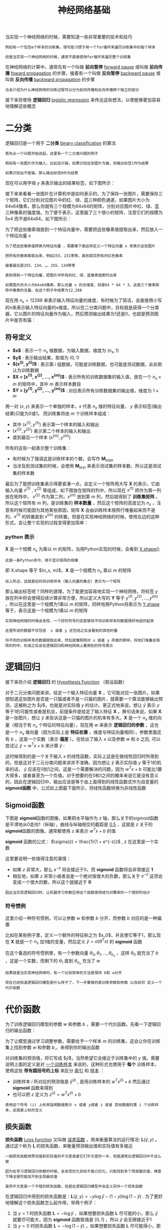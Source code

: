 #+TITLE: 神经网络基础
#+HTML_HEAD: <link rel="stylesheet" type="text/css" href="../css/main.css" />
#+HTML_LINK_UP: ./introduction.html
#+HTML_LINK_HOME: ../neural-network.html
#+OPTIONS: num:nil timestamp:nil ^:nil

当实现一个神经网络的时候，需要知道一些非常重要的技术和技巧

#+begin_example
  例如有一个包含m个样本的训练集，很可能习惯于用一个for循环来遍历训练集中的每个样本

  但是当实现一个神经网络的时候，通常不直接使用for循环来遍历整个训练集
#+end_example

在神经网络的计算中，通常先有一个叫做 *前向暂停*  _forward pause_ 或叫做 *前向传播* _foward propagation_ 的步骤，接着有一个叫做 *反向暂停* _backward pause_ 或叫做 *反向传播* _backward propagation_ 的步骤

#+begin_example
  也会介绍为什么神经网络的训练过程可以分为前向传播和反向传播两个独立的部分 
#+end_example

接下来将使用 *逻辑回归* _logistic regression_ 来传达这些想法，以使能够更加容易地理解这些概念

* 二分类

逻辑回归是一个用于 *二分类* _binary classification_ 的算法

#+begin_example
  首先从一个问题开始说起，这里有一个二分类问题的例子

  假如有一张图片作为输入，比如这只猫，如果识别这张图片为猫，则输出标签1作为结果

  如果识别出不是猫，那么输出标签0作为结果
#+end_example

现在可以用字母 $y$ 来表示输出的结果标签，如下图所示：

#+ATTR_HTML: image :width 70% 
[[file:../pic/269118812ea785aee00f6ffc11b5c882.png]]

接下来来看看一张图片在计算机中是如何表示的，为了保存一张图片，需要保存三个矩阵，它们分别对应图片中的红、绿、蓝三种颜色通道，如果图片大小为64x64像素，那么你就有三个规模为64x64的矩阵，分别对应图片中红、绿、蓝三种像素的强度值。为了便于表示，这里画了三个很小的矩阵，注意它们的规模为5x4 而不是64x64，如下图所示：

#+ATTR_HTML: image :width 70% 
[[file:../pic/1e664a86fa2014d5212bcb88f1c419cf.png]]

为了把这些像素值放到一个特征向量中，需要把这些像素值提取出来，然后放入一个特征向量 $x$

#+begin_example
  为了把这些像素值转换为特征向量 ，需要像下面这样定义一个特征向量 x 来表示这张图片

  把所有的像素都取出来，例如255、231等等，直到取完所有的红色像素

  接着最后是255、134、…、255、134等等

  直到得到一个特征向量，把图片中所有的红、绿、蓝像素值都列出来

  如果图片的大小为64x64像素，那么向量 x 的总维度，将是64 * 64 * 3，这是三个像素矩阵中像素的总量。在这个例子中结果为12,288
#+end_example

现在用 $n_x = 12288$ 来表示输入特征向量的维度，有时候为了简洁，会直接用小写的n来表示输入特征向量的x维度。所以在二分类问题中，目标就是获得一个分类器，它以图片的特征向量作为输入，然后预测输出结果为1还是0，也就是预测图片中是否有猫：

#+ATTR_HTML: image :width 70% 
[[file:../pic/e173fd42de5f1953deb617623d5087e8.png]]

** 符号定义
+ *$x$* : 表示一个 $n_x$ 维数据，为输入数据，维度为 $(n_x, 1)$
+ *$y$* : 表示输出结果，取值为 $(0, 1)$
+ *$(x^{(i)}, y^{(i)})$* : 表示第 $i$ 组数据，可能是训练数据，也可能是测试数据，此处默认为训练数据
+ *$\mathbf{X} = [x^{(1)}, x^{(2)}, \ldots, x^{(m)}]$*  : 表示所有的训练数据集的输入值，放在一个 $n_x \times m$ 的矩阵中，其中 $m$ 表示样本数目
+ *$\mathbf{Y} = [y^{(1)}, y^{(2)}, \dots, y^{(m)}]$* : 对应表示所有训练数据集的输出值，维度为 $1 \times m$  

用一对 $(x, y)$ 来表示一个单独的样本，$x$ 代表 $n_x$ 维的特征向量， $y$ 表示标签(输出结果)只能为0或1。 而训练集将由 $m$ 个训练样本组成：
+ 其中 $(x^{(1)}, y^{(1)})$ 表示第一个样本的输入和输出
+ $(x^{(2)}, y^{(2)})$ 表示第二个样本的输入和输出
+ 直到最后一个样本 $(x^{(m)}, y^{(m)})$

所有的这些一起表示整个训练集：
+ 有时候为了强调这是训练样本的个数，会写作 $\mathbf{M}_{train}$
+ 当涉及到测试集的时候，会使用 $\mathbf{M}_{test}$ 来表示测试集的样本数，所以这是测试集的样本数 

#+ATTR_HTML: image :width 70% 
[[file:../pic/12f602ed40ba90540112ae0fee77fadf.png]]

最后为了能把训练集表示得更紧凑一点，会定义一个矩阵用大写 $\mathbf{X}$ 的表示，它由输入向量 $x^{(1)}$ , $x^{(2)}$ 等组成，如下图放在矩阵的列中，所以现在 $x^{(1)}$ 把作为第一列放在矩阵中， $x^{(2)}$ 作为第二列，$x^{(m)}$ 放到第 $m$ 列，然后就得到了 *训练集矩阵* 。所以这个矩阵有 $m$ 列，是训练集的 *样本数量* ，然后这个矩阵的高度记为 $n_{x}$ ，注意有时候可能因为其他某些原因，矩阵 $\mathbf{X}$ 会由训练样本按照行堆叠起来而不是列，$x^{(1)}$ 的转置直到 $x^{(m)}$ 的转置，但是在实现神经网络的时候，使用左边的这种形式，会让整个实现的过程变得更加简单：

#+ATTR_HTML: image :width 70% 
[[file:../pic/1661e545ce5fd2c27b15444d5b69ec78.png]]

*** python 表示
$\mathbf{X}$ 是一个规模 $n_{x}$ 为乘以 $m$ 的矩阵，当用Python实现的时候，会看到 _X.shape()_
#+begin_example
这是一条Python命令，用于显示矩阵的规模
#+end_example
即 X.shape 等于 $(n_x, m)$，$\mathbf{X}$ 是一个规模为 $n_x$ 乘以 $m$ 的矩阵

#+begin_example
  综上所述，这就是如何将训练样本（输入向量的集合）表示为一个矩阵
#+end_example

那么输出标签呢？同样的道理，为了能更加容易地实现一个神经网络，将标签 $y$ 放在列中将会使得后续计算非常方便，所以定义大写的 $\mathbf{Y}$ 等于 $y^{(1)}, y^{(2)}, \ldots, y^{(m)}$ ，所以在这里是一个规模为1乘以 $m$ 的矩阵，同样地用Python将表示为 _Y.shape_ 等于，表示这是一个规模为1乘以 $m$ 的矩阵

#+ATTR_HTML: image :width 70% 
[[file:../pic/55345ba411053da11ff843bbb3406369.png]]

#+begin_example
  实现神经网络的时候会发现，一个好的符号约定能够将不同训练样本的数据很好地组织起来

  这里所说的数据不仅包括  x 或者 y 还包括之后会看到的其他的量

  将不同的训练样本的数据提取出来，然后就像刚刚对 x 或者 y 所做的那样，将他们堆叠在矩阵的列中，形成之后会在逻辑回归和神经网络上要用到的符号表示
#+end_example

* 逻辑回归 
接下来将介绍 *逻辑回归* 的 _Hypothesis Function_ （假设函数）

对于二元分类问题来讲，给定一个输入特征向量 $\mathbf{X}$ ，它可能对应一张图片。如果想知道这张图片是否是一只猫或者不是一只猫的图片，就需要一个算法能够输出预测，这被称之为 $\hat{y}$，也就是对实际值 $y$ 的估计。更正式地来说，想让 $\hat{y}$ 表示 $y$ 等于1的可能性或者是机会，前提条件是给定了输入特征 $\mathbf{X}$ 。换句话来说，如果 $\mathbf{X}$ 是一张图片，想让 $\hat{y}$ 来告诉这是一只猫的图片的机率有多大。$\mathbf{X}$ 是一个 $n_{x}$ 维的向量（相当于有 $n_{x}$ 个特征的特征向量），现在用 $w$ 来表示 *逻辑回归的参数* ，这也是一个 $n_{x}$ 维向量（因为实际上是 *特征权重* ，维度与特征向量相同），参数里面还有 $b$ ，这是一个实数（表示 *偏差* ）。在给出了输入 $x$ 以及参数 $w$ 和 $b$ 之后, 可以尝试让 $\hat{y} = w^{T}x + b$ 来计算 $\hat{y}$ :

#+ATTR_HTML: image :width 70% 
[[file:../pic/dfb5731c30b81eced917450d31e860a3.png]]

这时候得到的是一个关于输入 $x$ 的线性函数，实际上这是在做线性回归时所用到的，但是这对于二元分类问题来讲并不准确，因为想让 $\hat{y}$ 表示实际值 $y$ 等于1的机率的话，  $\hat{y}$ 应该在0到1之间。这是一个需要解决的问题，因为  $w^{T}x + b$ 可能比1要大得多，或者甚至为一个负值。对于想要的在0和1之间的概率来说它是没有意义的，因此在逻辑回归中，输出应该是等于由上面得到的线性函数式作为自变量的 *sigmoid函数* 中，公式如上图最下面所示，将线性函数转换为非线性函数

** Sigmoid函数
下图是 \mathbf{sigmoid}函数的图像，如果把水平轴作为 $z$ 轴，那么关于的sigmoid函数是平滑地从0走向1（纵轴），曲线与纵轴相交的截距是 _0.5_ ，这就是 $z$ 关于的 \mathbf{sigmoid}函数的图像。通常都使用 $z$ 来表示 $w^{T}x + b$ 的值

#+ATTR_HTML: image :width 70% 
[[file:../pic/7e304debcca5945a3443d56bcbdd2964.png]]

$\mathbf{sigmoid}$ 函数的公式： $\sigma(z) = \frac{1}{1 + e^{-z}}$ , $z$ 在这里是一个实数

这里要说明一些值得注意的事情：
+ 如果 $z$ 非常大，那么 $e^{-z}$ 将会接近于0，而 $\mathbf{sigmoid}$ 函数将会非常接近 *1*
+ 相反地，如果 $z$ 非常小或者说是一个绝对值很大的负数，那么关于 $e^{-z}$ 这项会变成一个很大的数，所以这个就接近于 *0* 

#+begin_example
  因此当实现逻辑回归时，让机器学习参数应用这个函数使得成为对概率的一个很好的估计
#+end_example


*** 符号惯例
这里介绍一种符号惯例，可以让参数 $w$ 和参数 $b$ 分开，而参数 $b$ 对应的是一种偏置

#+ATTR_HTML: image :width 70% 
[[file:../pic/f5049dc7ce815b495fbbdf71f23fc66c.png]]

比如在某些例子里，定义一个额外的特征称之为 $x_0$，并且使它等于1，那么现在 $\mathbf{X}$ 就是一个 $n_x$ 加1维的变量，然后定义 $\hat{y} = \sigma(\theta^{T} x)$ 的 $\mathbf{sigmoid}$ 函数

在这个备选的符号惯例里，有一个参数向量 $\theta_0, \theta_1, \ldots, \theta_{n_x}$ ，这样 $\theta_0$ 就充当了 $b$ ，这是一个实数，而剩下的 $\theta_1$ 直到 $\theta_{n_x}$ 充当了 $w$

#+begin_example
  结果就是当实现神经网络时，有一个比较简单的方法是保持 b和 w分开

  现在已经知道逻辑回归模型是什么样子了，下一步要做的是训练参数和参数 以及如何 定义一个代价函数
#+end_example

* 代价函数
为了训练逻辑回归模型的参数 $w$ 和参数 $b$ ，需要一个代价函数。先看一下逻辑回归的输出函数：

\begin{aligned}
      \hat{y} = \sigma(w^{T}x + b), \textrm{where} \quad \sigma(z) =  \frac{1}{1 + e^{-z}} \\
      \textrm{Given} \quad \{(x^{(1)}, y^{(1)}), \ldots , (x^{(m)}, y^{(m)})\}, \textrm{want} \quad \hat{y}^{(i)} \approx y^{(i)}
\end{aligned}

为了让模型通过学习调整参数，需要给予一个样本 $m$ 的训练集，这会让你在训练集上找到参数 $w$ 和参数 $b$,，来得到你的输出函数

对训练集的预测值，将它写成 $\hat{y}$，当然希望它会接近于训练集中的 $y$ 值。需要说明上面的定义是对 _一个训练样本_ 来说的，这种形式也使用于 *每个* 训练样本，使用这些 *带有圆括号的上标* 来区分 _索引_ 和 _样本_ ：
+ 训练样本 $i$ 所对应的预测值是 $\hat{y}^{(i)}$ , 是用训练样本的 $w^{T}x^{(i)} + b$ 然后通过 $\mathbf{sigmoid}$ 函数来得到
+ 也可以把 $z$ 定义为 $z^{(i)} = w^{T}x^{(i)} + b$

#+begin_example
  使用这个符号 (i) 上标来指明数据表示 x 或者 y或者 z 或者 其他数据的第 i 个训练样本，这就是上标的含义
#+end_example

** 损失函数
*损失函数* _Loss function_ 又叫做 _误差函数_ ，用来衡量算法的运行情况: $\mathbf{L}(\hat{y}, y)$ 。通过这个称为 $\mathbf{L}$ 的损失函数，来衡量预测输出值和实际值有多接近

#+begin_example
  一般损失函数用预测值和实际值的平方差或者它们平方差的一半，但是通常在逻辑回归中不这么做

  因为在学习逻辑回归参数的时候，会发现优化目标不是凸优化，只能找到多个局部最优值，梯度下降法很可能找不到全局最优值

  虽然平方差是一个不错的损失函数，但是在逻辑回归模型中会定义另外一个损失函数
#+end_example
在逻辑回归中用到的损失函数是：$\mathbf{L}(\hat{y}, y) = -y\log{\hat{y}} - (1 - y)\log{(1-\hat{y})}$ . 为了更好地理解这个损失函数怎么起作用，举两个例子：
1. 当 $y = 1$ 时损失函数 $\mathbf{L} = -\log{\hat{y}}$ ，如果想要损失函数 $\mathbf{L}$ 尽可能的小，那么 $\hat{y}$ 就要尽可能大，因为 $\mathbf{sigmoid}$ 函数取值是 $[0, 1]$ ，所以 $\hat{y}$ 会无限接近于1
2. 当 $y =0$ 时损失函数 $\mathbf{L} = -\log{(1-\hat{y})}$ ，如果想要损失函数 $\mathbf{L}$ 尽可能得小，那么 $\hat{y}$ 就要尽可能小，因为 $\mathbf{sigmoid}$ 函数取值是 $[0, 1]$ ，所以 $\hat{y}$ 会无限接近于0

*有很多的函数效果和现在这个类似，就是如果 $y$ 等于1，就尽可能让 $\hat{y}$ 变大，如果 $y$ 等于0，就尽可能让  $\hat{y}$ 变小*

** 代价函数
损失函数是在单个训练样本中定义的，它衡量的是算法在单个训练样本中表现如何，为了衡量算法在全部训练样本上的表现如何，需要定义一个算法的 *代价函数* ，对 $m$ 个样本的损失函数求和然后除以 $m$ : $\mathbf{J}(w, b) = \frac{1}{m} \cdot \sum_{i=1}^{m} \mathbf{L}\Big(\hat{y}^{(i)}, y^{(i)}\Big) =  \frac{1}{m} \cdot \sum_{i=1}^{m} \Big(-y\log{\hat{y}} - (1 - y)\log{(1-\hat{y})}\Big)$

#+begin_example
  损失函数只适用于像这样的单个训练样本，而代价函数是参数的总代价

  所以在训练逻辑回归模型时候，需要找到合适的 w 和 b ，来让代价函数 J 的总代价降到最低

  逻辑回归实际上可以看做是一个非常小的神经网络
#+end_example

* 梯度下降法

** 形象化说明
#+ATTR_HTML: image :width 70% 
[[file:../pic/a3c81d2c8629d674141def47dc02f312.jpg]]

在这个图中，横轴表示空间参数 $w$ 和 $b$
#+begin_example
  在实践中，可以是更高的维度，但是为了更好地绘图，我们定义 w 和 b 都是单一实数
#+end_example

代价函数（成本函数）$\mathbf{J}(w, b) $ 是在水平轴 $w$ 和 $b$ 上的曲面，因此曲面的高度就是在某一点的函数值。所做的就是找到使得代价函数（成本函数） $\mathbf{J}(w, b)$ 函数值是最小值时所对应的参数 $w$ 和 $b$

#+ATTR_HTML: image :width 50% 
[[file:../pic/236774be30d12524a2002c3c484d22d5.jpg]]

上图的代价函数（成本函数） $\mathbf{J}(w, b)$ 是一个 *凸函数* _convex function_ ，像一个大碗一样 

#+ATTR_HTML: image :width 50% 
[[file:../pic/af11ecd5d72c85f777592f8660678ce6.jpg]]

这与刚才的图有些相反，因为它是非凸的并且有很多不同的局部最小值

#+begin_example
  由于逻辑回归的代价函数（成本函数）特性，必须定义代价函数（成本函数）J(w, b) 为凸函数
#+end_example

** 过程
*** 1. 初始化 $w$ 和 $b$

#+ATTR_HTML: image :width 70% 
[[file:../pic/1b79cca8e1902f0ee24b4eb966755ddd.jpg]]

可以用如图那个小红点来初始化参数 $w$ 和 $b$ ，也可以采用随机初始化的方法

#+begin_example
  对于逻辑回归几乎所有的初始化方法都有效

  因为函数是凸函数，无论在哪里初始化，应该达到同一点或大致相同的点
#+end_example

#+ATTR_HTML: image :width 70% 
[[file:../pic/0ad6c298d0ac25ca9b26546bb06d462c.jpg]]

现在以第二个图的小红点的坐标来初始化参数 $w$ 和 $b$
*** 2. 朝最陡的下坡方向走一步，不断地迭代
朝最陡的下坡方向走一步，走到了如图中第二个小红点处：

#+ATTR_HTML: image :width 70% 
[[file:../pic/bb909b874b2865e66eaf9a5d18cc00e5.jpg]]

可能停在这里也有可能继续朝最陡的下坡方向再走一步，如图，经过两次迭代走到第三个小红点处

#+ATTR_HTML: image :width 70% 
[[file:../pic/c5eda5608fd2f4d846559ed8e89ed33c.jpg]]

*** 3. 直到走到全局最优解或者接近全局最优解的地方
通过以上的三个步骤可以找到全局最优解，也就是代价函数（成本函数） $\mathbf{J}(w, b)$ 这个凸函数的最小值点

** 说明
*** 仅有一个参数 
#+ATTR_HTML: image :width 70% 
[[file:../pic/5300d40870ec58cb0b8162747b9559b9.jpg]]

#+begin_example
  假定代价函数（成本函数） {J}(w) 只有一个参数 w，即用一维曲线代替多维曲线，这样可以更好画出图像
#+end_example

所谓 *迭代* 就是不断重复公式 $w := w - \alpha \frac{\mathrm{d} \mathbf{J}(w)}{\mathrm{d} w}$ :
+ $:=$ 表示更新参数
+ $\alpha$ 表示 *学习率* _learning rate_ ，用来控制 *步长* _step_
  + 向下走一步的长度: $\frac{\mathrm{d} \mathbf{J}(w)}{\mathrm{d} w}$ 是函数 $\mathbf{J}(w)$ 对 $w$ *求导* _derivative_ 
    #+begin_example
      在代码中会使用 dw 表示这个结果
    #+end_example

对于导数更加形象化的理解就是 *斜率* _slope_ ，如图该点的导数就是这个点相切于 $\mathbf{J}(w)$ 的小三角形的高除宽。假设以如图点为初始化点，该点处的斜率的符号是正的，即 $\frac{\mathrm{d} \mathbf{J}(w)}{\mathrm{d} w} > 0$，所以接下来会向左走一步：

#+ATTR_HTML: image :width 70% 
[[file:../pic/4fb3b91114ecb2cd81ec9f3662434d81.jpg]]

整个梯度下降法的迭代过程就是不断地向左走，直至逼近最小值点：

#+ATTR_HTML: image :width 70% 
[[file:../pic/579fb3957063480420c6a7d294503e97.jpg]]

假设以如图点为初始化点，该点处的斜率的符号是负的，即 $\frac{\mathrm{d} \mathbf{J}(w)}{\mathrm{d} w} < 0$ ，所以接下来会向右走一步：
#+ATTR_HTML: image :width 70% 
[[file:../pic/21541fc771ad8895c18d292dd4734fe7.jpg]]

整个梯度下降法的迭代过程就是不断地向右走，即朝着最小值点方向走
*** 两个参数
逻辑回归的代价函数（成本函数） $\mathbf{J}(w, b)$ 是含有两个参数的：

\begin{aligned}
     w := w - \alpha \frac{\partial \mathbf{J}(w, b)}{\partial w}  \\
     b := b - \alpha \frac{\partial \mathbf{J}(w, b)}{\partial b} 
\end{aligned}

$\frac{\partial \mathbf{J}(w, b)}{\partial w}$ 就是函数 $\mathbf{J}(w, b)$ 对 $w$ 求偏导

#+begin_example
  在代码中会使用 dw 表示这个结果
#+end_example

$\frac{\partial \mathbf{J}(w, b)}{\partial b}$ 就是函数 $\mathbf{J}(w, b)$ 对 $b$ 求偏导

#+begin_example
在代码中会使用 db 表示这个结果
#+end_example
* 计算图
一个神经网络的计算，都是按照前向或反向传播过程组织的：
1. *计算* 出一个新的网络的 *输出*  _前向过程_ 
2. 进行一个 *反向传输* 操作，用来计算出对应的 *梯度* 或 *导数*

*计算图* 解释了为什么用这种方式组织这些计算过程

#+begin_example
  举一个例子说明计算图是什么

  这里用到了一个比逻辑回归更加简单的，或者说不那么正式的神经网络的例子
#+end_example

尝试计算函数 $mathbf{J}$ ，是由三个变量 $a$, $b$, $c$ 组成的函数，这个函数是 $3(a + bc)$ 。计算这个函数实际上有三个不同的步骤：
1. 首先是计算 $b$ 乘以 $c$ ，把它储存在变量 $u$ 中 ，因此 $u = bc$
2. 计算 $v = a + u$
3. 输出 $J = 3a$

这就是要计算的函数。可以把这三步画成如下的计算图
#+ATTR_HTML: image :width 70% 
[[file:../pic/5216254e20325aad2dd51975bbc70068.png]]

先在这画三个变量 $a$, $b$, $c$ ：
1. 计算 $u = bc$，在这周围放个矩形框，它的输入是 $b$, $c$
2. 接着 $v = a + u$
3. 最后 $J = 3a$

#+begin_example
  举个例子:  a = 5, b = 3, c = 2

  u = bc 就是6， ，v = a + u 就是5+6=11, J 是3倍的 u ，因此即 3 * (5 + 3*2)，如果把它算出来，实际上得到33就是的值

  当有不同的或者一些特殊的输出变量时，例如本例中的 J 和逻辑回归中想优化的代价函数 J，用计算图用来处理这些计算会很方便

  从这个小例子中可以看出，通过一个从左向右的过程，可以计算出的输出值

  为了计算导数，从右到左（红色箭头，和蓝色箭头的过程相反）的过程是用于计算导数最自然的方式
#+end_example

概括一下：计算图组织计算的形式是用蓝色箭头从左到右的计算

#+begin_example
  接下来看下如何进行反向红色箭头(也就是从右到左)的导数计算
#+end_example
** 使用计算图求导数
#+begin_example
  上面看了一个例子使用流程计算图来计算函数J

  现在清理一下流程图的描述，看看如何利用它计算出函数的导数
#+end_example

使用到的公式：

$\frac{\mathrm{d} J}{\mathrm{d} u} = \frac{\mathrm{d} J}{\mathrm{d} v} \frac{\mathrm{d} v}{\mathrm{d} u}$ , $\frac{\mathrm{d} J}{\mathrm{d} b} = \frac{\mathrm{d} J}{\mathrm{d} u} \frac{\mathrm{d} u}{\mathrm{d} b}$, $\frac{\mathrm{d} J}{\mathrm{d} a} = \frac{\mathrm{d} J}{\mathrm{d} u} \frac{\mathrm{d} u}{\mathrm{d} a}$

这是一个流程图：

#+ATTR_HTML: image :width 70% 
[[file:../pic/b1c9294420787ec6d7724d64ed9b4a43.png]]

假设要计算 $\frac{\mathrm{d} J}{\mathrm{d} v}$ ，那要怎么算呢？比如说，把这个 $v$ 值拿过来，改变一下，那么 $J$ 的值会怎么变呢？定义上 $J = 3v$，现在 $v = 11$ ，如果让 $v$ 增加一点点，比如到11.001，那么 $J = 3v = 33.003$ ，最终结果是 $J$ 上升到原来的3倍，所以 $\frac{\mathrm{d} J}{\mathrm{d} v} = 3$ ，因为对于任何 $v$ 的增量 $J$ 都会有3倍增量
#+ATTR_HTML: image :width 70% 
[[file:../pic/44c62688d05844b26599653545d24dd4.png]]

#+begin_example
  在反向传播算法中的术语：

  如果想计算最后输出变量的导数，使用最关心的变量对的导数，那么就做完了一步反向传播

  在这个流程图中是一个反向步骤
#+end_example

#+ATTR_HTML: image :width 70% 
[[file:../pic/44c62688d05844b26599653545d24dd4.png]]

来看另一个例子， $\frac{\mathrm{d} J}{\mathrm{d} a}$ 是多少呢？换句话说，如果提高 $a$ 的数值，对 $J$ 的数值有什么影响？变量 $a = 5$ ，让它增加到5.001，那么对v的影响就是 $a + v$ ，之前 $v = 11$ ，现在变成11.001，$J$ 就变成33.003了，所以如果让 $a$ 增加0.001，$J$ 增加0.003。这意味传播到流程图的最右 $J$ 的增量是3乘以 $a$ 的增量，也就说导数是3 

#+ATTR_HTML: image :width 70% 
[[file:../pic/d4f37c1db52a999dd68b89564449669f.png]]

一种解释这个计算过程的方式是：如果你改变了 $a$ ，那么也会改变 $v$ ，通过改变 $v$ ，也会改变 $J$ 。当提升这个值 $a$ 一点点（0.001） , $J$ 变化量是0.003 
#+ATTR_HTML: image :width 70% 
[[file:../pic/7e9ea7f52cab1a428aa1fb670fbe54e9.png]]

首先 $a$ 增加了， $v$ 也会增加， $v$ 增加多少呢？这取决于  $\frac{\mathrm{d} v}{\mathrm{d} a}$ ，然后 $v$ 的变化导致 $J$ 也在增加。如果 $a$ 影响到 $v$ ，$v$ 影响到 $J$ ，那么让 $a$ 变大时， $J$ 的变化量就是当改变 $a$ 时， $v$ 的变化量乘以 改变 $v$ 时 $J$ 的变化量，在微积分里这叫 *链式法则* 

#+ATTR_HTML: image :width 70% 
[[file:../pic/eccab9443ace5d97b50ec283a8f85ba8.png]]

从这个计算中看到，如果让 $a$ 增加0.001， $v$ 也会变化相同的大小，所以 $\frac{\mathrm{d} v}{\mathrm{d} a} = 1$ 。事实上，如果代入进去之前算过 $\frac{\mathrm{d} J}{\mathrm{d} v} = 3$ ，所以两者乘积 $3 \times 1$，实际上就给出了正确答案 $\frac{\mathrm{d} J}{\mathrm{d} a} = 3$

#+ATTR_HTML: image :width 70% 
[[file:../pic/960127d6727a198511fe59459bf4a724.png]]

这图表示了如何计算  $\frac{\mathrm{d} J}{\mathrm{d} v}$，就是 $J$ 对变量 $v$ 的导数，它可以帮助计算 $\frac{\mathrm{d} J}{\mathrm{d} a} $ ，这是另一步反向传播计算

** 符号约定
当编程实现反向传播时，通常会有一个 *最终输出值* 是要关心的，最终的输出变量，真正想要关心或者说优化的。在这种情况下最终的输出变量是 $J$ ，就是流程图里最后一个符号，所以有很多计算尝试计算输出变量的导数，所以输出变量对某个变量的导数，就用 $d_{var}$ 命名，还有各种中间变量比如 $a, b, c, u, v$，当在软件里实现的时候，导数的变量名叫什么？在 *python* 中，可以写一个很长的变量名，比如 $d_{FinalOutputVarDvar}$，但这个变量名有点长，就用 $dJ_{var}$，但因为是一直对 $J$ 求导，在代码里，就使用变量名 $dvar$，来表示那个 $J$ 对 $var$ 的导数

#+ATTR_HTML: image :width 70% 
[[file:../pic/88f92a16ca8cd36f8252c5c6db9c980b.png]]

这是使用新符号后的计算图，其中 $dv = 3$ , $da = 3$

#+ATTR_HTML: image :width 70% 
[[file:../pic/22e98c374e2aaa999f46d27339ce6720.png]]

目前为止，一直在往回传播，并计算出 $dv = 3$ ， $dv$ 是代码里的变量名，其真正的定义是 $\frac{\mathrm{d} J}{\mathrm{d} v}$ 。同样的 $da =3$ ，$da$ 是代码里的变量名，其实代表 $\frac{\mathrm{d} J}{\mathrm{d} a}$ 的值
#+ATTR_HTML: image :width 70% 
[[file:../pic/74a169313e532a2c953ea01b05d57385.png]]

现在看变量 $u$ ，那么 $\frac{\mathrm{d} J}{\mathrm{d} u}$ 是多少呢？通过和之前类似的计算，现在从 $u = 6$ 出发，如果令 $u$ 增加到6.001，之前 $v$ 是11，现在变成11.001了，  $J$ 就从33变成33.003，所以 $J$ 增量是3倍，所以  $\frac{\mathrm{d} J}{\mathrm{d} u} =3$ 。对 $u$ 的分析很类似对 $a$ 的分析，实际上这计算起来就是 $\frac{\mathrm{d} J}{\mathrm{d} v} \cdot \frac{\mathrm{d} v}{\mathrm{d} u}$ ，有了这个，可以算出， $\frac{\mathrm{d} J}{\mathrm{d} v} = 3 , \frac{\mathrm{d} v}{\mathrm{d} u} = 1$ ，最终算出结果是 $3 \times 1 = 3$ 

#+ATTR_HTML: image :width 70% 
[[file:../pic/596ea4f3492f8e96ecd560e3899e2700.png]]

最后一个例子是 $\frac{\mathrm{d} J}{\mathrm{d} b}$ ，使用微积分链式法则，这可以写成两者的乘积，就是  $\frac{\mathrm{d} J}{\mathrm{d} u} \cdot \frac{\mathrm{d} u}{\mathrm{d} b}$ 。 $u$ 的定义是 $b \cdot c$，所以 $b = 3$ 时这是6，现在就变成6.002了，因为在例子中 $c = 2$ ，所以这表明 $\frac{\mathrm{d} u}{\mathrm{d} b} = 2$ 当让 $b$ 增加0.001时， $u$ 就增加两倍。前面已经计算过：  $\frac{\mathrm{d} J}{\mathrm{d} u} = 3$ ，因此 $\frac{\mathrm{d} J}{\mathrm{d} b} = \frac{\mathrm{d} J}{\mathrm{d} u} \cdot \frac{\mathrm{d} u}{\mathrm{d} b} = 3 \times 2 = 6$  
#+ATTR_HTML: image :width 70% 
[[file:../pic/c56e483eaebb9425af973bb9849ad2e4.png]]

下图是计算 $du = 6$ 的反向计算图：
#+ATTR_HTML: image :width 70% 
[[file:../pic/c933c8d935a95e66bbf6a61adecbb816.png]]

同样可以计算出  $\frac{\mathrm{d} J}{\mathrm{d} c} = \frac{\mathrm{d} J}{\mathrm{d} u} \cdot \frac{\mathrm{d} u}{\mathrm{d} c} = 3 \times 3 = 9$ , 可以推出 $dc = 9$   
#+ATTR_HTML: image :width 70% 
[[file:../pic/c933c8d935a95e66bbf6a61adecbb816.png]]

当计算所有这些导数时，最有效率的办法是从右到左计算，跟着这个红色箭头走。特别是当第一次计算对 $v$ 的导数时，之后在计算对 $a$ 导数就可以用到。然后对 $u$ 的导数，可以帮助计算对 $b$ 和 $c$ 的导数：
#+ATTR_HTML: image :width 70% 
[[file:../pic/90fd887adacd062cc60be1f553797fab.png]]

总结：一个计算流程图，就是 *正向* _从左到右_ 的计算来计算 *代价函数* $\mathbf{J}$，然后 *反向* _从右到左_ 计算 *导数* 

* 逻辑回归中的梯度下降
